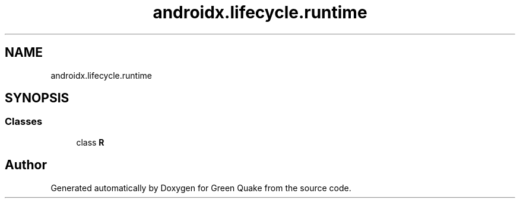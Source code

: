 .TH "androidx.lifecycle.runtime" 3 "Thu Apr 29 2021" "Version 1.0" "Green Quake" \" -*- nroff -*-
.ad l
.nh
.SH NAME
androidx.lifecycle.runtime
.SH SYNOPSIS
.br
.PP
.SS "Classes"

.in +1c
.ti -1c
.RI "class \fBR\fP"
.br
.in -1c
.SH "Author"
.PP 
Generated automatically by Doxygen for Green Quake from the source code\&.
